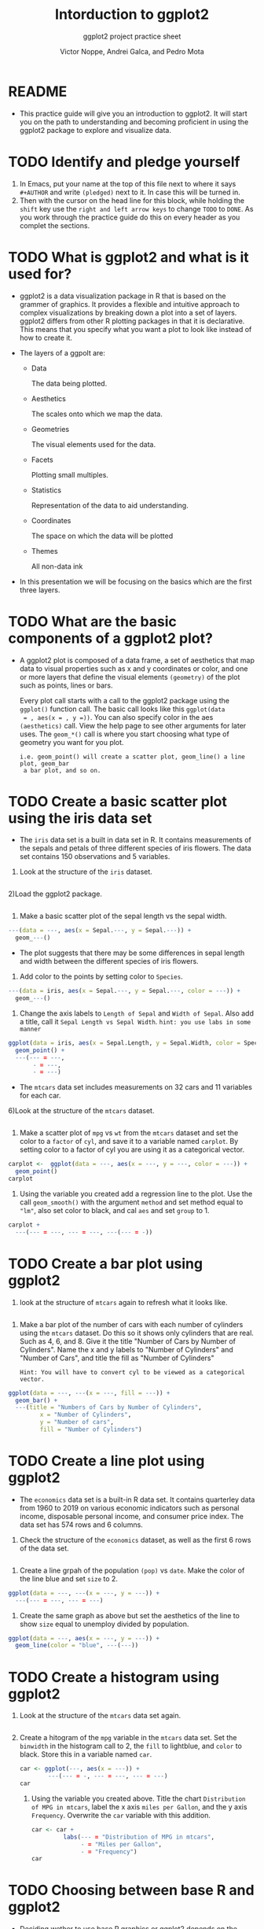 #+TITLE: Intorduction to ggplot2
#+AUTHOR: Victor Noppe, Andrei Galca, and Pedro Mota 
#+SUBTITLE: ggplot2 project practice sheet
#+STARTUP:overview hideblocks indent
#+OPTIONS: toc:nil num:nil ^:nil
#+PROPERTY: header-args:R :session *R* :results output :exports both 
* README

- This practice guide will give you an introduction to ggplot2. It
  will start you on the path to understanding and becoming proficient
  in using the ggplot2 package to explore and visualize data.
  
* TODO Identify and pledge yourself

1) In Emacs, put your name at the top of this
   file next to where it says ~#+AUTHOR~ and write ~(pledged)~ next to
   it. In case this will be turned in.
2) Then with the cursor on the head line for this block, while holding
   the ~shift~ key use the ~right and left arrow keys~ to change ~TODO~ to
   ~DONE~. As you work through the practice guide do this on every
   header as you complet the sections.

* TODO What is ggplot2 and what is it used for?

- ggplot2 is a data visualization package in R that is based on the
  grammer of graphics. It provides a flexible and intuitive approach
  to complex visualizations by breaking down a plot into a
  set of layers. ggplot2 differs from other R plotting packages in
  that it is declarative. This means that you specify what you want a
  plot to look like instead of how to create it.

- The layers of a ggpolt are:

  - Data

    The data being plotted.

  - Aesthetics

    The scales onto which we map the data.
    
  - Geometries

    The visual elements used for the data.

  - Facets

    Plotting small multiples.

  - Statistics

    Representation of the data to aid understanding.

  - Coordinates

    The space on which the data will be plotted

  - Themes

    All non-data ink

- In this presentation we will be focusing on the basics which are the
  first three layers.

* TODO What are the basic components of a ggplot2 plot?

- A ggplot2 plot is composed of a data frame, a set of aesthetics that
  map data to visual properties such as x and y coordinates or color,
  and one or more layers that define the visual elements ~(geometry)~ of the plot
  such as points, lines or bars.

  Every plot call starts with a call to the ggplot2 package using the
  ~ggplot()~ function call. The basic call looks like this ~ggplot(data
  = , aes(x = , y =))~. You can also specify color in the aes
  ~(aesthetics)~ call. View the help page to see other arguments for
  later uses. The ~geom_*()~ call is where you start choosing what type
  of geometry you want for you plot.

  ~i.e. geom_point() will create a scatter plot, geom_line() a line plot, geom_bar
  a bar plot, and so on.~  
   
* TODO Create a basic scatter plot using the iris data set

- The ~iris~ data set is a built in data set in R. It contains
  measurements of the sepals and petals of three different species of
  iris flowers. The data set contains 150 observations and 5 variables.

1) Look at the structure of the ~iris~ dataset.
  
#+begin_src R
      
#+end_src

2)Load the ggplot2 package.

#+begin_src R 
 
#+end_src

3) Make a basic scatter plot of the sepal length vs the sepal width.
  
#+begin_src R :results graphics file :file ggplot_geom_point1.png
  ---(data = ---, aes(x = Sepal.---, y = Sepal.---)) +
    geom_---()
#+end_src

- The plot suggests that there may be some differences in sepal length
  and width between the different species of iris flowers.

4) Add color to the points by setting color to ~Species~.

#+begin_src R :results graphics file :file ggplot_geom_point2.png
  ---(data = iris, aes(x = Sepal.---, y = Sepal.---, color = ---)) +
    geom_---()
#+end_src

5) Change the axis labels to ~Length of Sepal~ and ~Width of Sepal~. Also
   add a title, call it ~Sepal Length vs Sepal Width~.
   ~hint: you use labs in some manner~

#+begin_src R :results graphics file :file ggplot_geom_point3.png
  ggplot(data = iris, aes(x = Sepal.Length, y = Sepal.Width, color = Species)) +
    geom_point() +
    ---(--- = ---,
         - = ---,
         - = ---)
#+end_src

- The ~mtcars~ data set includes measurements on 32 cars and 11
  variables for each car. 

6)Look at the structure of the ~mtcars~ dataset.

#+begin_src R
  
#+end_src

7) Make a scatter plot of ~mpg~ vs ~wt~ from the ~mtcars~ dataset and set
   the color to a ~factor~ of ~cyl~, and save it to a variable named
   ~carplot~. By setting color to a factor of cyl you are using it as a
   categorical vector.

#+begin_src R :results graphics file :file ggplot_geom_point4.png
  carplot <-  ggplot(data = ---, aes(x = ---, y = ---, color = ---)) +
    geom_point()
  carplot  
#+end_src

8) Using the variable you created add a regression line to the
   plot. Use the call ~geom_smooth()~ with the argument ~method~ and set
   method equal to ~"lm"~, also set color to black, and cal ~aes~ and set
   ~group~ to 1.
   
#+begin_src R :results graphics file :file ggplot_geom_smooth5.png
  carplot +
    ---(--- = ---, --- = ---, ---(--- = -))
#+end_src

* TODO Create a bar plot using ggplot2

1) look at the structure of ~mtcars~ again to refresh what it looks like.

#+begin_src R
  
#+end_src

2) Make a bar plot of the number of cars with each number of cylinders
   using the ~mtcars~ dataset. Do this so it shows only cylinders that
   are real. Such as 4, 6, and 8. Give it the title "Number of Cars by
   Number of Cylinders". Name the x and y labels to "Number of Cylinders"
   and "Number of Cars", and title the fill as "Number of Cylinders"

   ~Hint: You will have to convert cyl to be viewed as a categorical vector.~  

#+begin_src R :results graphics file :file geom_bar1.png
  ggplot(data = ---, ---(x = ---, fill = ---)) +
    geom_bar() +
    ---(title = "Numbers of Cars by Number of Cylinders",
           x = "Number of Cylinders",
           y = "Number of cars",
           fill = "Number of Cylinders") 
#+end_src

* TODO Create a line plot using ggplot2

- The ~economics~ data set is a built-in R data set. It contains
  quarterley data from 1960 to 2019 on various economic indicators
  such as personal income, disposable personal income, and consumer
  price index. The data set has 574 rows and 6 columns.

1) Check the structure of the ~economics~ dataset, as well as the first
   6 rows of the data set.
#+begin_src R

#+end_src

2) Create a line grpah of the population ~(pop)~ vs ~date~. Make the color
   of the line blue and set ~size~ to 2.
   
#+begin_src R :results graphics file :file geom_line1.png
  ggplot(data = ---, ---(x = ---, y = ---)) +
    ---(--- = ---, --- = ---)
#+end_src

3) Create the same graph as above but set the aesthetics of the line
   to show ~size~ equal to unemploy divided by population.

#+begin_src R :results graphics file :file geom_line2.png
  ggplot(data = ---, aes(x = ---, y = ---)) +
    geom_line(color = "blue", ---(---))  

#+end_src

* TODO Create a histogram using ggplot2

1) Look at the structure of the ~mtcars~ data set again.

   #+begin_src R
     
   #+end_src

2) Create a hitogram of the ~mpg~ variable in the ~mtcars~ data set. Set
   the ~binwidth~ in the histogram call to 2, the ~fill~ to lightblue, and
   ~color~ to black. Store this in a variable named ~car~.

   #+begin_src R :results graphics file :file geom_hitogram1.png
     car <- ggplot(---, aes(x = ---)) +
             ---(--- = -, --- = ---, --- = ---)
     car
   #+end_src

 3) Using the variable you created above. Title the chart
    ~Distribution of MPG in mtcars~, label the x axis ~miles per Gallon~,
    and the y axis ~Frequency~. Overwrite the ~car~ variable with this
    addition.

    #+begin_src R :results graphics file :file geom_hitogram2.png 
      car <- car +
               labs(--- = "Distribution of MPG in mtcars",
                    - = "Miles per Gallon",
                    - = "Frequency")
      car
    #+end_src
    
* TODO Choosing between base R and ggplot2

- Deciding wether to use base R graphics or ggplot2 depends on the
  specific needs of your project and personal preferences. However,
  here are some general considerations to help you decide:

- Base R graphics are easier to use for simple plots and require less
  coding. For example, if you need to create a scatter plot of two
  variables, you can simply use the ~plot~ function in base R without
  needing to install any additional packages. Base R graphics are also
  better suited for interactive plots or plots with large number of
  data points, as they are generally faster and more reponsive than
  ggplot2.

- On the other hand, ggplot2 is a powerful and flexible package for
  creating complex and publication-quality plots. It provides a wide
  range of customization options for controlling the appearance and
  style of the plot, and makes it easy to create multiple plots with a
  consistent theme. Additionally, ggplot2 provides a grammar of
  graphics framework that can be used to build complex plots with
  multiple layers and facets.

- In general, ggplot2 is a good choice if you need to create complex
  or customized plots, or if you want to create plots with a
  consistent look and feel across multiple visualizations. Base R
  graphics may be a better choice if you need to quickly create simple
  plots, or if you prefer to work with a simpler syntax. Ultimately,
  the choice between base R graphics and ggplot2 depends on your
  specific needs and preferences, and both options are capable of
  producing high-quality plots.
  
* TODO References

 R Core Team (2021). R: A language and environment for statistical computing. R Foundation for Statistical Computing, Vienna, Austria.[[https://www.R-project.org/][URL]]
 Stallman, R. M. (1984). The Emacs editor. GNU Project. [[https://www.gnu.org/software/emacs/][emacs]]
 Schulte, E., Davison, C., & Dominik, C. (2016). The Org mode 8 Reference Manual. [[https://orgmode.org/manual/][org-mode]]
 Mandy Mejia, “10 Reasons to Switch to Ggplot”, Mandymejia, 14 Nov. 2013, [[https://mandymejia.com/2013/11/13/10-reasons-to-switch-to-ggplot-7/][10 Reasons]]
 David Robinson, “Why I Use GGPLOT2”, Variance Explained, 12 Feb. 2016 , [[http://varianceexplained.org/r/why-I-use-ggplot2/][Why I use]]
 Yau, Nathan. “Comparing ggplot2 and R Base Graphics.” FlowingData, 29 Aug. 2018, [[https://flowingdata.com/2016/03/22/comparing-ggplot2-and-r-base-graphics/][URL]] 
